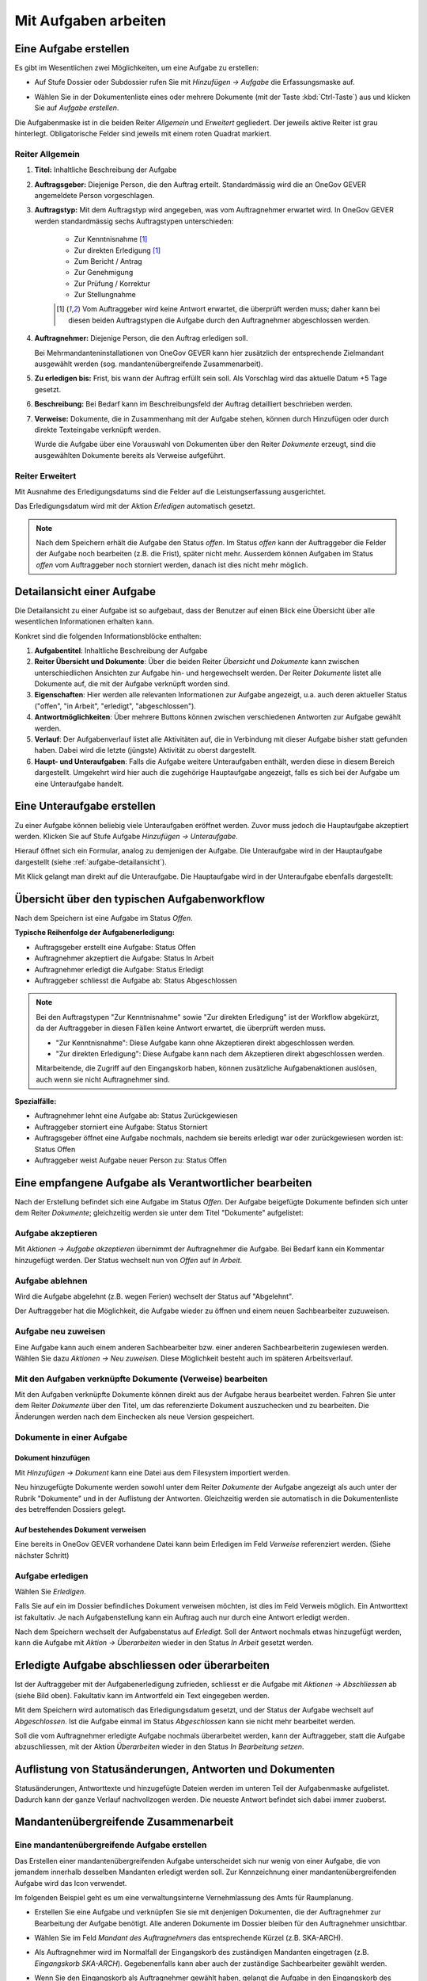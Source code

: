 .. _kapitel-aufgaben:

Mit Aufgaben arbeiten
=====================

Eine Aufgabe erstellen
----------------------

Es gibt im Wesentlichen zwei Möglichkeiten, um eine Aufgabe zu erstellen:

-  Auf Stufe Dossier oder Subdossier rufen Sie mit *Hinzufügen →
   Aufgabe* die Erfassungsmaske auf.

   |img-aufgaben-1|

-  Wählen Sie in der Dokumentenliste eines oder mehrere Dokumente (mit
   der Taste :kbd:`Ctrl-Taste`) aus und klicken Sie auf *Aufgabe erstellen*.

   |img-aufgaben-2|

Die Aufgabenmaske ist in die beiden Reiter *Allgemein* und *Erweitert*
gegliedert. Der jeweils aktive Reiter ist grau hinterlegt.
Obligatorische Felder sind jeweils mit einem roten Quadrat markiert.

Reiter Allgemein
~~~~~~~~~~~~~~~~

|img-aufgaben-3|

1. **Titel:** Inhaltliche Beschreibung der Aufgabe

2. **Auftragsgeber:** Diejenige Person, die den Auftrag erteilt.
   Standardmässig wird die an OneGov GEVER angemeldete Person
   vorgeschlagen.

3. **Auftragstyp:** Mit dem Auftragstyp wird angegeben, was vom
   Auftragnehmer erwartet wird. In OneGov GEVER werden standardmässig
   sechs Auftragstypen unterschieden:

    - Zur Kenntnisnahme [#FN1]_

    - Zur direkten Erledigung [#FN1]_

    - Zum Bericht / Antrag

    - Zur Genehmigung

    - Zur Prüfung / Korrektur

    - Zur Stellungnahme

    .. [#FN1] Vom Auftraggeber wird keine Antwort erwartet, die überprüft
      werden muss; daher kann bei diesen beiden Auftragstypen die Aufgabe
      durch den Auftragnehmer abgeschlossen werden.

4. **Auftragnehmer:** Diejenige Person, die den Auftrag erledigen soll.

   Bei Mehrmandanteninstallationen von OneGov GEVER
   kann hier zusätzlich der entsprechende Zielmandant ausgewählt werden
   (sog. mandantenübergreifende Zusammenarbeit).

5. **Zu erledigen bis:** Frist, bis wann der Auftrag erfüllt sein soll.
   Als Vorschlag wird das aktuelle Datum +5 Tage gesetzt.

6. **Beschreibung:** Bei Bedarf kann im Beschreibungsfeld der Auftrag
   detailliert beschrieben werden.

7. **Verweise:** Dokumente, die in Zusammenhang mit der Aufgabe stehen,
   können durch Hinzufügen oder durch direkte Texteingabe verknüpft
   werden.

   Wurde die Aufgabe über eine Vorauswahl von Dokumenten über den Reiter
   *Dokumente* erzeugt, sind die ausgewählten Dokumente bereits als
   Verweise aufgeführt.

Reiter Erweitert
~~~~~~~~~~~~~~~~

|img-aufgaben-4|

Mit Ausnahme des Erledigungsdatums sind die Felder auf die
Leistungserfassung ausgerichtet.

Das Erledigungsdatum wird mit der Aktion *Erledigen* automatisch
gesetzt.

.. note::
   Nach dem Speichern erhält die Aufgabe den Status *offen*.
   Im Status *offen* kann der Auftraggeber die Felder der Aufgabe noch bearbeiten
   (z.B. die Frist), später nicht mehr. Ausserdem können Aufgaben im Status
   *offen* vom Auftraggeber noch storniert werden, danach ist dies nicht mehr
   möglich.

.. _aufgabe-detailansicht:

Detailansicht einer Aufgabe
---------------------------

Die Detailansicht zu einer Aufgabe ist so aufgebaut, dass der Benutzer auf
einen Blick eine Übersicht über alle wesentlichen Informationen erhalten kann.

|img-aufgaben-5|

Konkret sind die folgenden Informationsblöcke enthalten:

1. **Aufgabentitel**: Inhaltliche Beschreibung der Aufgabe

2. **Reiter Übersicht und Dokumente**: Über die beiden Reiter *Übersicht* und
   *Dokumente* kann zwischen unterschiedlichen Ansichten zur Aufgabe hin-
   und hergewechselt werden. Der Reiter *Dokumente* listet alle Dokumente auf,
   die mit der Aufgabe verknüpft worden sind.

3. **Eigenschaften**: Hier werden alle relevanten Informationen zur Aufgabe
   angezeigt, u.a. auch deren aktueller Status ("offen", "in Arbeit",
   "erledigt", "abgeschlossen").

4. **Antwortmöglichkeiten**: Über mehrere Buttons können zwischen verschiedenen
   Antworten zur Aufgabe gewählt werden.

5. **Verlauf**: Der Aufgabenverlauf listet alle Aktivitäten auf, die in
   Verbindung mit dieser Aufgabe bisher statt gefunden haben. Dabei wird die
   letzte (jüngste) Aktivität zu oberst dargestellt.

6. **Haupt- und Unteraufgaben**: Falls die Aufgabe weitere Unteraufgaben
   enthält, werden diese in diesem Bereich dargestellt. Umgekehrt wird hier
   auch die zugehörige Hauptaufgabe angezeigt, falls es sich bei der Aufgabe
   um eine Unteraufgabe handelt.

Eine Unteraufgabe erstellen
---------------------------

Zu einer Aufgabe können beliebig viele Unteraufgaben eröffnet werden.
Zuvor muss jedoch die Hauptaufgabe akzeptiert werden. Klicken Sie auf
Stufe Aufgabe *Hinzufügen → Unteraufgabe*.

|img-aufgaben-6|

Hierauf öffnet sich ein Formular, analog zu demjenigen der Aufgabe. Die
Unteraufgabe wird in der Hauptaufgabe dargestellt (siehe
:ref:`aufgabe-detailansicht`).

Mit Klick gelangt man direkt auf die Unteraufgabe. Die Hauptaufgabe wird
in der Unteraufgabe ebenfalls dargestellt:

|img-aufgaben-7|

Übersicht über den typischen Aufgabenworkflow
---------------------------------------------

Nach dem Speichern ist eine Aufgabe im Status *Offen*.

**Typische Reihenfolge der Aufgabenerledigung:**

-   Auftragsgeber erstellt eine Aufgabe: Status Offen

-   Auftragnehmer akzeptiert die Aufgabe: Status In Arbeit

-   Auftragnehmer erledigt die Aufgabe: Status Erledigt

-   Auftraggeber schliesst die Aufgabe ab: Status Abgeschlossen

.. note::
   Bei den Auftragstypen "Zur Kenntnisnahme" sowie "Zur direkten Erledigung"
   ist der Workflow abgekürzt, da der Auftraggeber in diesen Fällen keine
   Antwort erwartet, die überprüft werden muss.

   - "Zur Kenntnisnahme": Diese Aufgabe kann ohne Akzeptieren direkt
     abgeschlossen werden.

   - "Zur direkten Erledigung": Diese Aufgabe kann nach dem Akzeptieren direkt
     abgeschlossen werden.

   Mitarbeitende, die Zugriff auf den Eingangskorb haben, können zusätzliche
   Aufgabenaktionen auslösen, auch wenn sie nicht Auftragnehmer sind.

**Spezialfälle:**

-   Auftragnehmer lehnt eine Aufgabe ab: Status Zurückgewiesen

-   Auftraggeber storniert eine Aufgabe: Status Storniert

-   Auftragsgeber öffnet eine Aufgabe nochmals, nachdem sie bereits
    erledigt war oder zurückgewiesen worden ist: Status Offen

-   Auftraggeber weist Aufgabe neuer Person zu: Status Offen

Eine empfangene Aufgabe als Verantwortlicher bearbeiten
-------------------------------------------------------

Nach der Erstellung befindet sich eine Aufgabe im Status *Offen*. Der
Aufgabe beigefügte Dokumente befinden sich unter dem Reiter *Dokumente*;
gleichzeitig werden sie unter dem Titel "Dokumente" aufgelistet:

|img-aufgaben-8|

Aufgabe akzeptieren
~~~~~~~~~~~~~~~~~~~

Mit *Aktionen → Aufgabe akzeptieren* übernimmt der Auftragnehmer die
Aufgabe. Bei Bedarf kann ein Kommentar hinzugefügt werden. Der Status wechselt
nun von *Offen* auf *In Arbeit*.

|img-aufgaben-8b|

Aufgabe ablehnen
~~~~~~~~~~~~~~~~

Wird die Aufgabe abgelehnt (z.B. wegen Ferien) wechselt der Status auf
"Abgelehnt".

|img-aufgaben-22|
|img-aufgaben-23|

Der Auftraggeber hat die Möglichkeit, die Aufgabe wieder zu öffnen und
einem neuen Sachbearbeiter zuzuweisen.

Aufgabe neu zuweisen
~~~~~~~~~~~~~~~~~~~~

Eine Aufgabe kann auch einem anderen Sachbearbeiter bzw. einer anderen
Sachbearbeiterin zugewiesen werden. Wählen Sie dazu *Aktionen → Neu
zuweisen*. Diese Möglichkeit besteht auch im späteren
Arbeitsverlauf.

|img-aufgaben-10|

Mit den Aufgaben verknüpfte Dokumente (Verweise) bearbeiten
~~~~~~~~~~~~~~~~~~~~~~~~~~~~~~~~~~~~~~~~~~~~~~~~~~~~~~~~~~~

Mit den Aufgaben verknüpfte Dokumente können direkt aus der Aufgabe
heraus bearbeitet werden. Fahren Sie unter dem Reiter *Dokumente* über den
Titel, um das referenzierte Dokument auszuchecken und zu bearbeiten. Die
Änderungen werden nach dem Einchecken als neue Version gespeichert.

|img-aufgaben-12|

Dokumente in einer Aufgabe
~~~~~~~~~~~~~~~~~~~~~~~~~~

Dokument hinzufügen
^^^^^^^^^^^^^^^^^^^

Mit *Hinzufügen → Dokument* kann eine Datei aus dem Filesystem
importiert werden.

|img-aufgaben-13|

Neu hinzugefügte Dokumente werden sowohl unter dem Reiter *Dokumente*
der Aufgabe angezeigt als auch unter der Rubrik "Dokumente" und in der
Auflistung der Antworten. Gleichzeitig werden sie automatisch in die
Dokumentenliste des betreffenden Dossiers gelegt.

Auf bestehendes Dokument verweisen
^^^^^^^^^^^^^^^^^^^^^^^^^^^^^^^^^^

Eine bereits in OneGov GEVER vorhandene Datei kann beim Erledigen im
Feld *Verweise* referenziert werden. (Siehe nächster Schritt)

Aufgabe erledigen
~~~~~~~~~~~~~~~~~

Wählen Sie *Erledigen*.

|img-aufgaben-16|

Falls Sie auf ein im Dossier befindliches Dokument verweisen möchten,
ist dies im Feld Verweis möglich. Ein Antworttext ist fakultativ. Je nach
Aufgabenstellung kann ein Auftrag auch nur durch eine Antwort erledigt werden.

|img-aufgaben-17|

Nach dem Speichern wechselt der Aufgabenstatus auf *Erledigt*. Soll der Antwort
nochmals etwas hinzugefügt werden, kann die Aufgabe mit
*Aktion → Überarbeiten* wieder in den Status *In Arbeit* gesetzt werden.

|img-aufgaben-18|

Erledigte Aufgabe abschliessen oder überarbeiten
------------------------------------------------

Ist der Auftraggeber mit der Aufgabenerledigung zufrieden, schliesst er
die Aufgabe mit *Aktionen → Abschliessen* ab (siehe Bild oben). Fakultativ kann
im Antwortfeld ein Text eingegeben werden.

|img-aufgaben-19|

Mit dem Speichern wird automatisch das Erledigungsdatum gesetzt, und der Status
der Aufgabe wechselt auf *Abgeschlossen*. Ist die Aufgabe einmal im Status
*Abgeschlossen* kann sie nicht mehr bearbeitet werden.

|img-aufgaben-20|

Soll die vom Auftragnehmer erledigte Aufgabe nochmals überarbeitet
werden, kann der Auftraggeber, statt die Aufgabe abzuschliessen, mit der
Aktion *Überarbeiten* wieder in den Status *In Bearbeitung setzen*.

Auflistung von Statusänderungen, Antworten und Dokumenten
---------------------------------------------------------

Statusänderungen, Antworttexte und hinzugefügte Dateien werden im
unteren Teil der Aufgabenmaske aufgelistet. Dadurch kann der ganze
Verlauf nachvollzogen werden. Die neueste Antwort befindet sich dabei
immer zuoberst.

|img-aufgaben-21|

Mandantenübergreifende Zusammenarbeit
-------------------------------------

Eine mandantenübergreifende Aufgabe erstellen
~~~~~~~~~~~~~~~~~~~~~~~~~~~~~~~~~~~~~~~~~~~~~

Das Erstellen einer mandantenübergreifenden Aufgabe unterscheidet sich
nur wenig von einer Aufgabe, die von jemandem innerhalb desselben
Mandanten erledigt werden soll. Zur Kennzeichnung einer
mandantenübergreifenden Aufgabe wird das Icon verwendet.

|image174|

Im folgenden Beispiel geht es um eine verwaltungsinterne Vernehmlassung
des Amts für Raumplanung.

-  Erstellen Sie eine Aufgabe und verknüpfen Sie sie mit denjenigen
   Dokumenten, die der Auftragnehmer zur Bearbeitung der Aufgabe
   benötigt. Alle anderen Dokumente im Dossier bleiben für den
   Auftragnehmer unsichtbar.

-  Wählen Sie im Feld *Mandant des Auftragnehmers* das entsprechende
   Kürzel (z.B. SKA-ARCH).

-  Als Auftragnehmer wird im Normalfall der Eingangskorb des zuständigen
   Mandanten eingetragen (z.B. *Eingangskorb SKA-ARCH*). Gegebenenfalls
   kann aber auch der zuständige Sachbearbeiter gewählt
   werden.

   |image175|

-  Wenn Sie den Eingangskorb als Auftragnehmer gewählt haben, gelangt
   die Aufgabe in den Eingangskorb des betreffenden Mandanten (Reiter
   *Erhaltene Aufgaben*). Personen mit Sekretariatsrechten
   können die Aufgabe vom Eingangskorb aus der zuständigen Person
   zuweisen.

-  Haben Sie einen Sachbearbeiter gewählt, wird der Auftrag unter dem
   Reiter *Übersicht/Meine Aufgaben* angezeigt.

Mandantenübergreifende Aufgaben bearbeiten
~~~~~~~~~~~~~~~~~~~~~~~~~~~~~~~~~~~~~~~~~~

In OneGov GEVER werden bei mandantenübergreifenden Aufgaben Dossiers
nicht automatisch kopiert, sondern andere Amtsstellen an Dossiers
beteiligt. Das heisst: Die beteiligten Amtsstellen erhalten Einsichts-
und Bearbeitungsrechte direkt im Dossier des Auftraggebers. Beim
Auftragnehmer entsteht nur eine Aufgabe, aber kein Dossier. Deshalb
erscheint eine Aufgabe aus einem anderen Mandanten nicht in der
Dossierliste, sondern unter *Übersicht / Meine Aufgaben* bzw. *Alle
Aufgaben* oder im Eingangskorb des Mandanten, wenn die Aufgabe noch
keinem konkreten Sachbearbeiter zugewiesen wurde. Für die Bearbeitung
bietet OneGov GEVER die Möglichkeit, Aufgaben aus anderen Mandanten
direkt im Dossier des Auftraggebers oder in einem Dossier auf dem
eigenen Mandanten zu bearbeiten.

Öffnen, Zuweisen und Akzeptieren einer mandantenübergreifenden Aufgabe
~~~~~~~~~~~~~~~~~~~~~~~~~~~~~~~~~~~~~~~~~~~~~~~~~~~~~~~~~~~~~~~~~~~~~~

| Falls erforderlich, wird die Aufgabe aus dem Eingangskorb heraus dem
  verantwortlichen Sachbearbeiter durch die Aktion *Neu zuweisen*
  zugeteilt. Dies ist nur mit den entsprechenden Rechten (Sekretariat,
  Leitung, Sachbearbeiter mit zentraler Aufgabenliste) möglich.
| |image176|

Die nun personalisierte Aufgabe kann unter dem Reiter *Übersicht / Meine
Aufgaben* durch Anklicken des Titels geöffnet werden.

Nun wird man automatisch auf den Mandanten des Auftraggebers
weitergeleitet, indem im Browser ein neuer Tab geöffnet wird. Der
Auftragnehmer sieht nur diejenigen Dokumente des Dossiers, auf die in
der Aufgabe verwiesen wurde. Auch das Ordnungssystem ist nur reduziert
sichtbar. Damit die Übersicht gewahrt bleibt, wird der "Gastmandant"
verblasst dargestellt.

|image177|

|image178|

Klicken Sie auf *Aktionen → Akzeptieren*.

OneGov GEVER schlägt Ihnen nun drei Möglichkeiten vor, wie Sie die
Aufgabe bearbeiten können:\ |image179|

1. direkt im Dossier des Auftraggebers

2. in einem bereits bestehenden Dossier in Ihrem Mandanten ablegen

3. in einem neuen Dossier in Ihrem Mandanten ablegen

|image180|

Direkt im Dossier des Auftraggebers bearbeiten
~~~~~~~~~~~~~~~~~~~~~~~~~~~~~~~~~~~~~~~~~~~~~~

Klicken Sie beim Akzeptieren der Aufgabe auf die Option *direkt im
Dossier des Auftraggebers bearbeiten*.\ |image181|

Nun werden Sie automatisch auf den Mandanten des Auftraggebers
weitergeleitet, indem im Browser ein neuer Tab geöffnet wird. Sie sehen
nur diejenigen Dokumente, auf die in der Aufgabe verwiesen wurde. Das
Ordnungssystem wird reduziert und verblasst dargestellt (siehe
Abschnitt 7.7.2).

Die Aufgabe kann nun auf dieselbe Weise wie eine mandanteninterne
Aufgabe bearbeitet werden. Dokumente können durch Auschecken /
Einchecken direkt bearbeitet oder durch Heraufladen aus dem Filesystem
hinzugefügt werden.

Abgeschlossene Aufgaben und deren Inhalte bleiben für den Auftragnehmer
(und für alle, die im Eingangskorb des betreffenden Mandanten berechtigt
sind) sichtbar, bis das Dossier beim Auftraggeber archiviert (d.h. dem
Archiv abgeliefert) wird.

Aufgabe in einem bestehenden Dossier im eigenen Mandanten bearbeiten
~~~~~~~~~~~~~~~~~~~~~~~~~~~~~~~~~~~~~~~~~~~~~~~~~~~~~~~~~~~~~~~~~~~~

Klicken Sie beim Akzeptieren der Aufgabe auf die Option *in einem
bestehenden Dossier auf Mandant x bearbeiten.* und klicken Sie *Weiter*.

|image182|

Wählen Sie das Zieldossier durch direkte Texteingabe oder durch Anzeigen
des Ordnungssystems mit dem Button *Hinzufügen* aus. Bei der Ansicht des
Ordnungssystems werden nur die Dossiers angezeigt, die sich noch in
Bearbeitung befinden.\ |image183|

Mit dem Speichern wird die Aufgabe samt den angehängten Dokumenten in
das gewählte Dossier kopiert. Dokumente, die mit der Aufgabe
herunterkopiert werden, erhalten bei der Version automatisch den
Kommentar "Dokument von Aufgabe kopiert (Aufgabe akzeptiert)". In der
kopierten Aufgabe wird auf die ursprüngliche Aufgabe im Dossier des
Auftraggebers verwiesen.

|image184|

Im Dossier des Auftraggebers wird ebenfalls auf die kopierte Aufgabe des
Auftragnehmers hingewiesen. Der Status der ursprünglichen und der
kopierten Aufgabe wird immer automatisch synchronisiert.

|image185|

Die Aufgabe wird nun im eigenen Dossier bearbeitet, indem beispielsweise
dem Dossier neue Dokumente hinzugefügt werden oder ein mitgeschicktes
Dokument bearbeitet wird.

.. note::
   Bearbeitet der Auftragnehmer vom Auftraggeber mitgesendete Dokumente, so
   handelt es sich dabei um **Kopien**, die dem Auftraggeber bei der
   Auftragserledigung erneut übermittelt werden müssen.

| Beim Erledigen der Aufgabe kann aus der Auflistung der Dokumente
  ausgewählt werden, welche Dateien dem Auftraggeber übermittelt werden
  sollen. Die gewählten Dateien werden dem Auftraggeber als Kopien an
  die Aufgabe gehängt und ins Dossier gelegt.
| Alle Dokumente, die der Auftragnehmer zurücksendet, erscheinen beim
  Auftraggeber mit der Vorsilbe ***AW: (Antwort)***. Auf Ebene Version
  erhalten diese Dokumente automatisch den Kommentar "Dokument von
  Aufgabe kopiert (Aufgabe erledigt)".\ |image188|

Aufgabe in einem neuen Dossier im eigenen Mandanten bearbeiten
~~~~~~~~~~~~~~~~~~~~~~~~~~~~~~~~~~~~~~~~~~~~~~~~~~~~~~~~~~~~~~

Klicken Sie beim Akzeptieren der Aufgabe auf die Option *in einem neuen
Dossier auf Mandant x bearbeiten* und klicken Sie *Weiter*.

|image189|

Wählen Sie die Ordnungsposition, unter der das Dossier erstellt werden
soll, durch die direkte Texteingabe oder durch Anzeigen des
Ordnungssystems mit dem Button *Hinzufügen* aus. Hinweis: Falls auf der
gewählten Ordnungsposition mehrere Dossiertypen (z.B. Geschäftsdossier
und Falldossier) hinterlegt sind, werden Sie in einem Zwischenschritt
nach dem Dossiertyp gefragt.\ |image190|

|image191|

Im nächsten Schritt wird das Dossier unter der gewünschten Position
angelegt. Dabei wird automatisch der Titel des Dossiers des
Auftraggebers übernommen. Dieser kann bei Bedarf geändert werden.

Gleichzeitig wird die Aufgabe samt den angehängten Dokumenten in das neu
angelegte Dossier kopiert. Dokumente, die mit der Aufgabe
herunterkopiert werden, erhalten bei der Version automatisch den
Kommentar "Dokument von Aufgabe kopiert (Aufgabe akzeptiert)". In dieser
kopierten Aufgabe wird auf die ursprüngliche Aufgabe im Dossier des
Auftraggebers verwiesen.

Auch im Dossier des Auftraggebers wird auf die kopierte Aufgabe des
Auftragnehmers hingewiesen. Der Status der ursprünglichen und der
kopierten Aufgabe wird immer synchronisiert.\ |image192|\ |image193|

Die Aufgabe wird nun im eigenen Dossier bearbeitet, indem beispielsweise
dem Dossier neue Dokumente hinzugefügt werden oder ein mitgeschicktes
Dokument bearbeitet wird. |image194|

|image195|

| Beim Erledigen der Aufgabe kann aus der Auflistung der Dokumente
  ausgewählt werden, welche Dateien dem Auftraggeber übermittelt werden
  sollen. Die gewählten Dateien werden dem Auftraggeber als Kopien an
  die Aufgabe gehängt und ins Dossier gelegt.
| Alle Dokumente, die der Auftragnehmer zurücksendet, erscheinen beim
  Auftraggeber mit der Vorsilbe ***AW:** (Antwort)*. Auf Ebene Version
  erhalten diese Dokumente automatisch den Kommentar "Dokument von
  Aufgabe kopiert (Aufgabe erledigt)".\ |image196|

Spezialfall mandantenübergreifende Zur Kenntnisnahme
~~~~~~~~~~~~~~~~~~~~~~~~~~~~~~~~~~~~~~~~~~~~~~~~~~~~

Soll beispielsweise ein RRB (Regierungsratsbeschluss) einem
Direktionssekretariat oder einer Amtsstelle zur Kenntnisnahme übergeben
werden, geht man wie folgt vor:

-  Der Auftraggeber erstellt mit dem entsprechenden Dokument eine
   Aufgabe vom Typ "Zur Kenntnisnahme" zuhanden des betreffenden
   Mandanten.

|image197|

|image198|

-  Der Auftragnehmer öffnet die Aufgabe im Eingangskorb (bzw. weist sie
   dem zuständigen Sachbearbeiter zu, der die Aufgabe anschliessend
   unter *Meine Aufgaben* findet).

|image199|

-  Mit der Aktion *Abschliessen* wird die Aufgabe im Mandanten des
   Auftraggebers automatisch abgeschlossen\ |image200|

-  Im nächsten Schritt hat der Auftragnehmer die Möglichkeit, Dokumente
   anzuklicken, die in ein eigenes Dossier kopiert werden
   sollen.\ |image201|

-  Mit *Weiter* gelangt man zur Auswahl des Zieldossiers (direkte
   Texteingabe oder Auswahl mit *Hinzufügen*).\ |image202|

-  Nach dem Speichern werden die angeklickten Dokumente ins Zieldossier
   kopiert. Die Aufgabe wird beim Aufgabentyp "Zur Kenntnisnahme" nicht
   mitkopiert.\ |image203|

Spezialfall Delegieren
^^^^^^^^^^^^^^^^^^^^^^

Mit der Funktion Delegieren kann eine Aufgabe mit wenig Aufwand gleich
mehreren Adressaten zugestellt werden, sowohl mandantenintern als auch
mandantenextern. Ein möglicher Anwendungsfall ist eine Vernehmlassung.

Vorgehen:

-  Erstellen Sie zunächst eine Aufgabe mit den Dokumenten, die im
   nächsten Schritt an andere Stellen weitergegeben werden sollen.
   Akzeptieren Sie diese Aufgabe (die Funktion Delegieren steht erst
   dann zur Verfügung).

   |image204|

-  Wählen Sie durch Texteingabe alle Adressaten aus, an welche die
   Aufgabe gerichtet werden soll und klicken Sie die Dokumente an, die
   der Aufgabe mitgegeben werden sollen.


   Klicken Sie auf *Weiter*.

   |image205|

.. note::
   Achtung: Die Dokumente werden beim Anhängen an die Aufgabe nicht
   kopiert; es handelt sich dabei lediglich um einen Link auf dasselbe
   Dokument!

|image208|

-  Passen Sie bei Bedarf den Aufgabentitel und das Datum an und
   speichern Sie.

-  Nach dem Speichern werden unter der ursprünglich erstellten
   Hauptaufgabe so viele Unteraufgaben erzeugt wie Sie Adressaten
   eingegeben haben. Die Unteraufgabe ist auf der Hauptaufgabe
   ersichtlich (und umgekehrt). Sollen noch mehr Adressaten hinzugefügt
   werden, kann das Delegieren beliebig oft wiederholt
   werden.\ |image209|

.. note::
   Wurde eine Delegation mandantenübergreifend erstellt, hat der Empfänger
   die Möglichkeit, die Aufgabe direkt im Dossier des Auftraggebers oder in
   einem eigenen Dossier zu bearbeiten (analog zu einer anderen
   mandantenübergreifenden Aufgabe).

   Wird die Aufgabe direkt im Dossier des Auftraggebers bearbeitet, ist zu
   beachten, dass ein mitgesendetes Dokument unter Umständen heruntergeladen
   werden muss, damit nicht alle mit demselben Dokument arbeiten (z.B. bei
   Stellungnahmen, die von verschiedenen Amtsstellen eintreffen sollten).

   Die Hauptaufgabe kann erst erledigt und abgeschlossen werden, wenn alle
   Unteraufgaben abgeschlossen sind.

Aufgaben überwachen (Pendenzenkontrolle)
----------------------------------------

Unter der Komponente Übersicht werden die persönlichen Aufgaben sowie
diejenigen des ganzen Amtes aufgelistet. Dies ermöglicht eine
persönliche und eine zentrale Pendenzenkontrolle. Mandantenübergreifende
Aufgaben sind mit einem speziellen Icon versehen: |image212|

.. note::
   Die Spalte *Mandant* gibt an, in welchem Mandanten eine Aufgabe und damit
   das zugehörige Dossier gespeichert ist. Wurde eine Aufgabe aus einem
   anderen Mandanten in ein eigenes Dossier kopiert, so wird unter der Spalte
   *Mandant* der eigene Mandant angegeben, weil die Aufgabe hier gespeichert
   ist. In der Spalte *Mandant* wird also nur dann ein anderer Mandant
   angegeben, wenn sich zur betreffenden Aufgabe kein Dossier im eigenen
   Mandanten befindet.

Persönliche Aufgabenkontrolle
~~~~~~~~~~~~~~~~~~~~~~~~~~~~~

Die Reiter *Meine Aufgaben* und *Erteilte Aufgaben* unter der
Arbeitskomponente Übersicht dienen der persönlichen,
dossierübergreifenden Aufgabenübersicht. Mit einem Klick auf den Titel
öffnet sich die Aufgabe. Der Breadcrumb-Pfad verweist auf das Dossier,
zu dem die Aufgabe gehört und auf die Position im Ordnungssystem, unter
der das Dossier abgelegt ist.

Der Reiter *Meine Aufgaben* listet die mir zugewiesenen Aufgaben auf.
Darunter können sich auch Aufgaben aus anderen Mandanten befinden, d.h.
Aufgaben, zu denen im eigenen Mandanten kein Dossier besteht. In diesem
Fall ist unter der Spalte Mandant ein fremder Mandant eingetragen.

Standardmässig werden nur die pendenten Aufgaben angezeigt: Status
*Offen*, *In Arbeit*, *Erledigt*, *Abgelehnt*. Sollen auch die
abgeschlossenen und stornierten Aufgaben angezeigt werden, muss beim
Status *Alle* gewählt werden.\ |image215|

Unter dem Reiter *Erteilte Aufgaben* sind die Aufgaben zu finden, die
ich anderen Personen zugewiesen habe. Hier sind naturgemäss nur Aufgaben
zu finden, die (zusammen mit den Dossiers) im eigenen Mandanten
gespeichert sind. Die Auftragnehmer können jedoch anderen Mandanten
angehören.

|image216|

Es bestehen folgende Auswertungsmöglichkeiten: Ausgewählte Aufgaben
können als PDF oder in eine Excel-Tabelle exportiert werden. Die
Auswertung muss für *Meine Aufgaben* und *Erteilte Aufgaben* separat
vorgenommen werden. Zu den Sortierungsmöglichkeiten siehe
:ref:`Spalten sortieren <label-spalten-sortieren>`.

|image217|

Zentrale Aufgabenkontrolle
~~~~~~~~~~~~~~~~~~~~~~~~~~

Die Reiter *Alle Aufgaben* und *Alle erteilten Aufgaben* unter der
Anwendungskomponente Übersicht listen sämtliche Aufgaben und Aufträge
aller Mitarbeiter/innen eines Mandanten auf. Diese Darstellung erlaubt
eine Übersicht über alle offenen und abgeschlossenen Aufgaben bzw.
Aufträge einer Verwaltungsstelle. Der Zugriff auf die zentrale
Aufgabenkontrolle ist nur mit spezieller Berechtigung möglich;
standardmässig wird sie dem Sekretariat und der Leitung zugeteilt.

-  **Reiter** *Alle Aufgaben* **(alle Aufgaben, deren Auftragnehmer
   Personen aus dem eigenen Mandanten sind):** Der Reiter *Alle
   Aufgaben* listet die zu erledigenden Aufgaben sämtlicher
   Mitarbeiter/innen des jeweiligen Mandanten auf. Darunter können sich
   auch Aufgaben aus anderen Mandanten befinden, d.h. Aufgaben, zu denen
   im eigenen Mandanten kein Dossier besteht. Dies ist dadurch
   ersichtlich, dass in der Spalte "Mandant" ein anderer als der eigene
   aufgelistet ist.

|image218|

-  **Reiter** *Alle erteilten Aufgaben* **(alle Aufgaben, deren
   Auftraggeber Personen aus dem eigenen Mandanten sind):** Der Reiter
   *Alle erteilten Aufgaben* listet jene Aufgaben auf, die
   Mitarbeiter/innen des Amts intern oder an eine andere Amtsstelle
   erteilt haben. Unter diesem Reiter gibt es deshalb nur Aufgaben, die
   (zusammen mit den Dossiers) im eigenen Mandanten gespeichert sind.
   Die Auftragnehmer können jedoch anderen Mandanten angehören.

|image219|

-  Bei der zentralen Pendenzenliste bestehen folgende
   Auswertungsmöglichkeiten:

-  Ausdruck einer ausgewählten Menge von Aufgaben als PDF oder Export
   nach Microsoft Excel. Die Auswertung muss für "Alle Aufgaben" und
   "Alle erteilten Aufgaben" separat vorgenommen werden.

    |image220|\ |image221|

-  Personen, die berechtigt sind, alle Aufgaben einer Amtsstelle zu
   sehen, steht die Aktion *Pendenzenliste* zur Verfügung. Mit Klick auf
   diese Aktion wird automatisch eine Liste aller pendenten Aufgaben
   (erhaltene und erteilte) im PDF-Format erstellt.

Aufgaben stellvertretend bearbeiten
-----------------------------------

Personen, die berechtigt sind, alle Aufgaben einer Amtsstelle zu sehen,
können Aufgaben stellvertretend für ihre Mitarbeiter bearbeiten. Dabei
können Sie Aktionen stellvertretend für Mitarbeiter durchführen.

Es kann z.B. eine Sekretärin stellvertretend für einen abwesenden
Sachbearbeiter eine Aufgabe erledigen.

Ab dem Release 3.0 werden Aktionen welche nur aufgrund der
Stellvertreter-Berechtigung zur Verfügung stehen, in einem separaten
Dropdown dargestellt. Dies soll eine unbewusste Stellvertretung bei
Aufgaben verhindern.

|image222|

.. |img-aufgaben-1| image:: img/media/img-aufgaben-1.png
.. |img-aufgaben-2| image:: img/media/img-aufgaben-2.png
.. |img-aufgaben-3| image:: img/media/img-aufgaben-3.png
.. |img-aufgaben-4| image:: img/media/img-aufgaben-4.png
.. |img-aufgaben-5| image:: img/media/img-aufgaben-5.png
.. |img-aufgaben-6| image:: img/media/img-aufgaben-6.png
.. |img-aufgaben-7| image:: img/media/img-aufgaben-7.png
.. |img-aufgaben-8| image:: img/media/img-aufgaben-8.png
.. |img-aufgaben-8b| image:: img/media/img-aufgaben-8b.png
.. |img-aufgaben-9| image:: img/media/img-aufgaben-9.png
.. |img-aufgaben-10| image:: img/media/img-aufgaben-10.png
.. |img-aufgaben-11| image:: img/media/img-aufgaben-11.png
.. |img-aufgaben-12| image:: img/media/img-aufgaben-12.png
.. |img-aufgaben-13| image:: img/media/img-aufgaben-13.png
.. |img-aufgaben-14| image:: img/media/img-aufgaben-14.png
.. |img-aufgaben-15| image:: img/media/img-aufgaben-15.png
.. |img-aufgaben-16| image:: img/media/img-aufgaben-16.png
.. |img-aufgaben-17| image:: img/media/img-aufgaben-17.png
.. |img-aufgaben-18| image:: img/media/img-aufgaben-18.png
.. |img-aufgaben-19| image:: img/media/img-aufgaben-19.png
.. |img-aufgaben-20| image:: img/media/img-aufgaben-20.png
.. |img-aufgaben-21| image:: img/media/img-aufgaben-21.png
.. |img-aufgaben-22| image:: img/media/img-aufgaben-22.png
.. |img-aufgaben-23| image:: img/media/img-aufgaben-23.png


.. |image138| image:: img/media/image134.png
.. |image139| image:: img/media/image135.png
.. |image140| image:: img/media/image136.png
.. |image141| image:: img/media/image137.png
.. |image146| image:: img/media/image142.png
   :width: 0.33333in
   :height: 0.33333in
.. |image147| image:: img/media/image143.png
   :width: 0.26042in
   :height: 0.30208in
.. |image148| image:: img/media/image143.png
   :width: 0.26042in
   :height: 0.30208in
.. |image149| image:: img/media/image143.png
   :width: 0.26042in
   :height: 0.30208in
.. |image150| image:: img/media/image144.png
   :width: 6.23611in
.. |image152| image:: img/media/image145.png
   :width: 0.31250in
   :height: 0.28125in
.. |image153| image:: img/media/image145.png
   :width: 0.31250in
   :height: 0.28125in
.. |image154| image:: img/media/image145.png
   :width: 0.31250in
   :height: 0.28125in
.. |image155| image:: img/media/image145.png
   :width: 0.31250in
   :height: 0.28125in
.. |image156| image:: img/media/image146.png
   :width: 6.25694in
.. |image157| image:: img/media/image147.png
   :width: 6.12153in
.. |image158| image:: img/media/image148.png
   :width: 5.62153in
.. |image159| image:: img/media/image149.png
   :width: 2.45347in
   :height: 0.50764in
.. |image160| image:: img/media/image150.png
   :width: 2.45833in
.. |image161| image:: img/media/image151.png
   :width: 5.87153in
.. |image162| image:: img/media/image152.png
   :width: 6.25694in
.. |image163| image:: img/media/image153.png
   :width: 6.12500in
.. |image164| image:: img/media/image154.png
   :width: 5.87083in
.. |image165| image:: img/media/image155.png
   :width: 6.12153in
.. |image166| image:: img/media/image156.png
   :width: 6.25694in
.. |image167| image:: img/media/image157.png
   :width: 2.49306in
.. |image168| image:: img/media/image158.png
   :width: 6.25694in
.. |image169| image:: img/media/image159.png
   :width: 6.24653in
.. |image170| image:: img/media/image160.png
   :width: 6.25694in
.. |image171| image:: img/media/image161.png
   :width: 2.41667in
.. |image172| image:: img/media/image162.png
   :width: 6.25694in
.. |image173| image:: img/media/image163.png
   :width: 6.25694in
   :height: 6.11111in
.. |image174| image:: img/media/image164.png
   :width: 0.25694in
.. |image175| image:: img/media/image165.png
   :width: 6.12500in
.. |image176| image:: img/media/image166.png
   :width: 6.12153in
.. |image177| image:: img/media/image167.png
   :width: 6.12500in
.. |image178| image:: img/media/image168.png
   :width: 6.00000in
.. |image179| image:: img/media/image169.png
   :width: 6.25694in
.. |image180| image:: img/media/image170.png
   :width: 5.74653in
.. |image181| image:: img/media/image171.png
   :width: 6.25000in
.. |image182| image:: img/media/image172.png
   :width: 6.25000in
.. |image183| image:: img/media/image173.png
   :width: 6.25694in
.. |image184| image:: img/media/image174.png
   :width: 6.00000in
.. |image185| image:: img/media/image175.png
   :width: 6.25694in
.. |image186| image:: img/media/image176.png
   :width: 6.23611in
.. |image187| image:: img/media/image177.png
   :width: 0.65625in
.. |image188| image:: img/media/image178.png
   :width: 5.87500in
.. |image189| image:: img/media/image179.png
   :width: 6.00000in
.. |image190| image:: img/media/image180.png
   :width: 5.87153in
.. |image191| image:: img/media/image181.png
   :width: 6.12153in
.. |image192| image:: img/media/image182.png
   :width: 6.27083in
.. |image193| image:: img/media/image183.png
   :width: 6.25000in
.. |image194| image:: img/media/image177.png
   :width: 0.71875in
.. |image195| image:: img/media/image176.png
   :width: 6.23611in
.. |image196| image:: img/media/image184.png
   :width: 5.98472in
.. |image197| image:: img/media/image185.png
   :width: 6.25000in
.. |image198| image:: img/media/image186.png
   :width: 6.25000in
   :height: 2.66667in
.. |image199| image:: img/media/image187.png
   :width: 5.87500in
.. |image200| image:: img/media/image188.png
   :width: 6.25694in
.. |image201| image:: img/media/image189.png
   :width: 6.25694in
.. |image202| image:: img/media/image190.png
   :width: 6.25694in
.. |image203| image:: img/media/image191.png
   :width: 6.25556in
.. |image204| image:: img/media/image192.png
   :width: 6.25694in
.. |image205| image:: img/media/image193.png
   :width: 6.12153in
.. |image206| image:: img/media/image177.png
   :width: 0.70833in
.. |image207| image:: img/media/image194.png
   :width: 6.23611in
.. |image208| image:: img/media/image195.png
   :width: 5.99653in
.. |image209| image:: img/media/image196.png
   :width: 6.25694in
.. |image210| image:: img/media/image177.png
   :width: 0.72847in
.. |image211| image:: img/media/image197.png
   :width: 6.23611in
.. |image212| image:: img/media/image164.png
   :width: 0.20833in
   :height: 0.18750in
.. |image213| image:: img/media/image198.png
   :width: 6.23611in
.. |image214| image:: img/media/image177.png
   :width: 0.68750in
.. |image215| image:: img/media/image199.png
   :width: 6.25694in
.. |image216| image:: img/media/image200.png
   :width: 6.25694in
.. |image217| image:: img/media/image201.png
   :width: 6.25694in
.. |image218| image:: img/media/image202.png
   :width: 5.99792in
.. |image219| image:: img/media/image203.png
   :width: 6.11111in
.. |image220| image:: img/media/image204.png
   :width: 5.87500in
.. |image221| image:: img/media/image205.png
   :width: 5.12500in
.. |image222| image:: img/media/image206.png

.. disqus::
